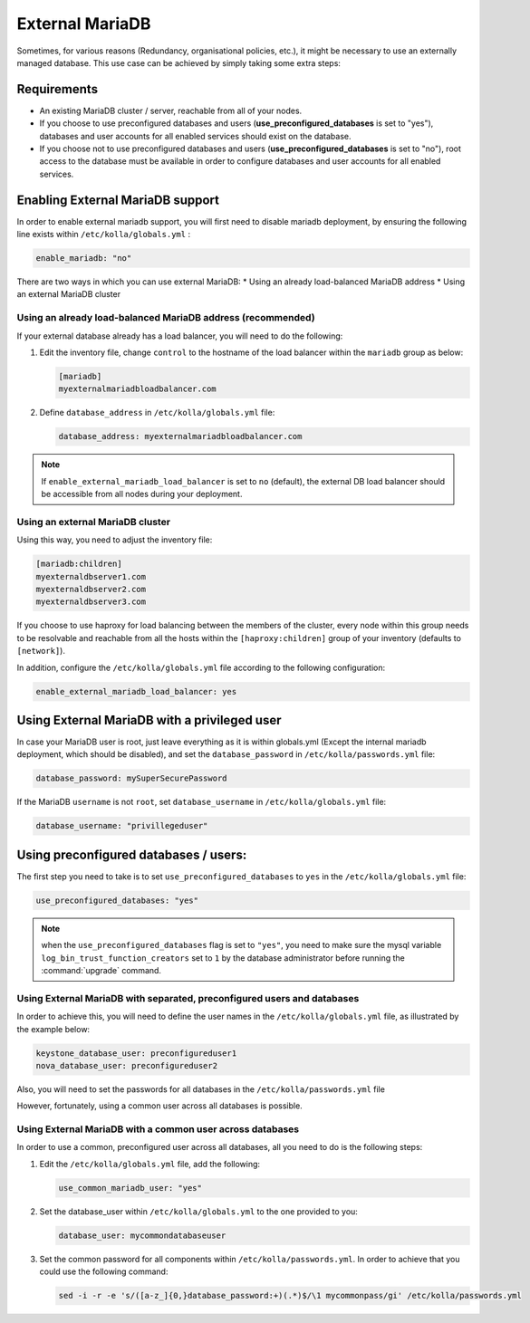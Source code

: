 .. _external-mariadb-guide:

================
External MariaDB
================

Sometimes, for various reasons (Redundancy, organisational policies, etc.),
it might be necessary to use an externally managed database.
This use case can be achieved by simply taking some extra steps:

Requirements
~~~~~~~~~~~~

* An existing MariaDB cluster / server, reachable from all of your
  nodes.
* If you choose to use preconfigured databases and users
  (**use_preconfigured_databases** is set to "yes"), databases and
  user accounts for all enabled services should exist on the
  database.
* If you choose not to use preconfigured databases and users
  (**use_preconfigured_databases** is set to "no"), root access to
  the database must be available in order to configure databases and
  user accounts for all enabled services.

Enabling External MariaDB support
~~~~~~~~~~~~~~~~~~~~~~~~~~~~~~~~~

In order to enable external mariadb support,
you will first need to disable mariadb deployment,
by ensuring the following line exists within ``/etc/kolla/globals.yml`` :

.. code-block:: yaml

   enable_mariadb: "no"

There are two ways in which you can use external MariaDB:
* Using an already load-balanced MariaDB address
* Using an external MariaDB cluster

Using an already load-balanced MariaDB address (recommended)
------------------------------------------------------------

If your external database already has a load balancer, you will
need to do the following:

#. Edit the inventory file, change ``control`` to the hostname of the load
   balancer within the ``mariadb`` group as below:

   .. code-block:: ini

      [mariadb]
      myexternalmariadbloadbalancer.com


#. Define ``database_address`` in ``/etc/kolla/globals.yml`` file:

   .. code-block:: yaml

      database_address: myexternalmariadbloadbalancer.com

.. note::

   If ``enable_external_mariadb_load_balancer`` is set to ``no``
   (default), the external DB load balancer should be accessible
   from all nodes during your deployment.

Using an external MariaDB cluster
---------------------------------

Using this way, you need to adjust the inventory file:

.. code-block:: ini

   [mariadb:children]
   myexternaldbserver1.com
   myexternaldbserver2.com
   myexternaldbserver3.com

If you choose to use haproxy for load balancing between the
members of the cluster, every node within this group
needs to be resolvable and reachable from all
the hosts within the ``[haproxy:children]``  group
of your inventory (defaults to ``[network]``).

In addition, configure the ``/etc/kolla/globals.yml`` file
according to the following configuration:

.. code-block:: yaml

   enable_external_mariadb_load_balancer: yes

Using External MariaDB with a privileged user
~~~~~~~~~~~~~~~~~~~~~~~~~~~~~~~~~~~~~~~~~~~~~

In case your MariaDB user is root, just leave
everything as it is within globals.yml (Except the
internal mariadb deployment, which should be disabled),
and set the ``database_password`` in ``/etc/kolla/passwords.yml`` file:

.. code-block:: yaml

   database_password: mySuperSecurePassword

If the MariaDB ``username`` is not ``root``, set ``database_username`` in
``/etc/kolla/globals.yml`` file:

.. code-block:: yaml

   database_username: "privillegeduser"

Using preconfigured databases / users:
~~~~~~~~~~~~~~~~~~~~~~~~~~~~~~~~~~~~~~

The first step you need to take is to set ``use_preconfigured_databases`` to
``yes`` in the ``/etc/kolla/globals.yml`` file:

.. code-block:: yaml

   use_preconfigured_databases: "yes"

.. note::

   when the ``use_preconfigured_databases`` flag is set to ``"yes"``, you need
   to make sure the mysql variable ``log_bin_trust_function_creators``
   set to ``1`` by the database administrator before running the
   :command:`upgrade` command.

Using External MariaDB with separated, preconfigured users and databases
------------------------------------------------------------------------

In order to achieve this, you will need to define the user names in the
``/etc/kolla/globals.yml`` file, as illustrated by the example below:


.. code-block:: yaml

   keystone_database_user: preconfigureduser1
   nova_database_user: preconfigureduser2

Also, you will need to set the passwords for all databases in the
``/etc/kolla/passwords.yml`` file

However, fortunately, using a common user across all databases is possible.

Using External MariaDB with a common user across databases
----------------------------------------------------------

In order to use a common, preconfigured user across all databases,
all you need to do is the following steps:

#. Edit the ``/etc/kolla/globals.yml`` file, add the following:

   .. code-block:: yaml

      use_common_mariadb_user: "yes"

#. Set the database_user within ``/etc/kolla/globals.yml`` to
   the one provided to you:

   .. code-block:: yaml

      database_user: mycommondatabaseuser

#. Set the common password for all components within
   ``/etc/kolla/passwords.yml``. In order to achieve that you
   could use the following command:

   .. code-block:: console

      sed -i -r -e 's/([a-z_]{0,}database_password:+)(.*)$/\1 mycommonpass/gi' /etc/kolla/passwords.yml

